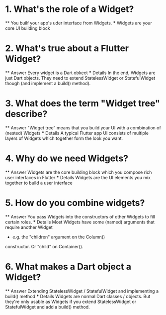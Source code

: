 * 1. What's the role of a Widget?
    ** You builf your app's uder interface from Widgets.
    *** Widgets are your core UI building block

* 2. What's true about a Flutter Widget?
    ** Answer
        Every widget is a Dart obkect
    *** Details
        In the end, Widgets are just Dart objects. 
        They need to extend StatelessWidget or 
        StatefulWidget though (and implement a build() method).

* 3. What does the term "Widget tree" describe?
    ** Answer
        "Widget tree" means that you build your UI 
        with a combination of (nested) Widgets
    *** Details
        A typical Flutter app UI consists of multiple layers of 
        Widgets which together form the look you want.

* 4. Why do we need Widgets?
    ** Answer
        Widgets are the core building block which 
        you compose rich user interfaces in Flutter
    *** Details
        Widgets are the UI elements you mix 
        together to build a user interface

* 5. How do you combine widgets?
    ** Answer
        You pass Widgets into the constructors of other
        Widgets to fill certain roles.
    *** Details
        Most Widgets have some (named) arguments 
        that require another Widget 
        - e.g. the "children" argument on the Column() 
        constructor. Or "child" on Container().

* 6. What makes a Dart object a Widget?
    ** Answer
        Extending StatelessWidget / StatefulWidget and
        implementing a build() method
    *** Details 
        Widgets are normal Dart classes / objects. But they're 
        only usable as Widgets if you extend StatelessWidget or 
        StatefulWidget and add a build() method.